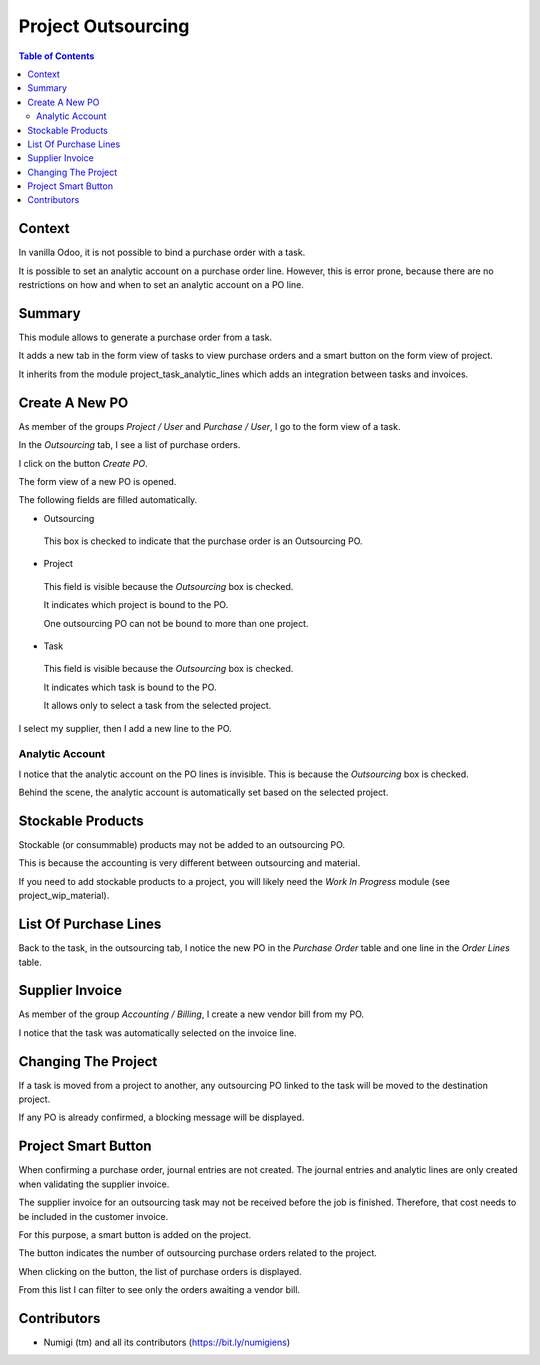 Project Outsourcing
===================

.. contents:: Table of Contents

Context
-------
In vanilla Odoo, it is not possible to bind a purchase order with a task.

It is possible to set an analytic account on a purchase order line.
However, this is error prone, because there are no restrictions on how and
when to set an analytic account on a PO line.

Summary
-------
This module allows to generate a purchase order from a task.

It adds a new tab in the form view of tasks to view purchase orders
and a smart button on the form view of project.

It inherits from the module project_task_analytic_lines which adds an integration between tasks and invoices.

Create A New PO
---------------
As member of the groups `Project / User` and `Purchase / User`, I go to the form view of a task.

In the `Outsourcing` tab, I see a list of purchase orders.

.. image:: static/description/project_task_form.png

I click on the button `Create PO`.

The form view of a new PO is opened.

.. image:: static/description/new_purchase_order.png

The following fields are filled automatically.

* Outsourcing

..

    This box is checked to indicate that the purchase order is an Outsourcing PO.

* Project

..

    This field is visible because the `Outsourcing` box is checked.
    
    It indicates which project is bound to the PO.
    
    One outsourcing PO can not be bound to more than one project.

* Task

..

    This field is visible because the `Outsourcing` box is checked.

    It indicates which task is bound to the PO.

    It allows only to select a task from the selected project.

I select my supplier, then I add a new line to the PO.

.. image:: static/description/po_with_supplier_and_product.png

Analytic Account
~~~~~~~~~~~~~~~~
I notice that the analytic account on the PO lines is invisible.
This is because the `Outsourcing` box is checked.

Behind the scene, the analytic account is automatically set based on the selected project.

Stockable Products
------------------
Stockable (or consummable) products may not be added to an outsourcing PO.

This is because the accounting is very different between outsourcing and material.

If you need to add stockable products to a project, you will likely need the `Work In Progress` module
(see project_wip_material).

List Of Purchase Lines
----------------------
Back to the task, in the outsourcing tab, I notice the new PO in the `Purchase Order` table and one line in the `Order Lines` table.

.. image:: static/description/project_task_form_with_po.png

Supplier Invoice
----------------
As member of the group `Accounting / Billing`, I create a new vendor bill from my PO.

.. image:: static/description/vendor_bill.png

I notice that the task was automatically selected on the invoice line.

Changing The Project
--------------------
If a task is moved from a project to another, any outsourcing PO linked to the task will be moved to the destination project.

.. image:: static/description/task_with_new_project.png

.. image:: static/description/purchase_order_with_new_project.png

If any PO is already confirmed, a blocking message will be displayed.

.. image:: static/description/task_change_project_error_message.png

Project Smart Button
--------------------
When confirming a purchase order, journal entries are not created.
The journal entries and analytic lines are only created when validating the supplier invoice.

The supplier invoice for an outsourcing task may not be received before the job is finished.
Therefore, that cost needs to be included in the customer invoice.

For this purpose, a smart button is added on the project.

.. image:: static/description/project_smart_button.png

The button indicates the number of outsourcing purchase orders related to the project.

When clicking on the button, the list of purchase orders is displayed.

.. image:: static/description/outsourcing_po_list.png

From this list I can filter to see only the orders awaiting a vendor bill.

.. image:: static/description/outsourcing_po_list_awaiting_bill.png

Contributors
------------
* Numigi (tm) and all its contributors (https://bit.ly/numigiens)
